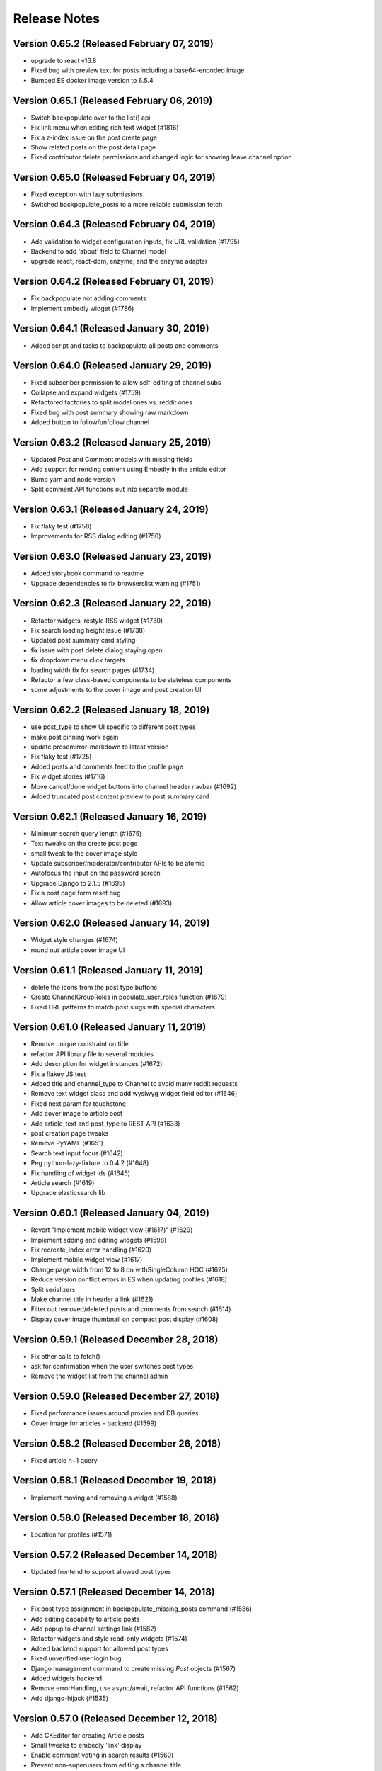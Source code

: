 Release Notes
=============

Version 0.65.2 (Released February 07, 2019)
--------------

- upgrade to react v16.8
- Fixed bug with preview text for posts including a base64-encoded image
- Bumped ES docker image version to 6.5.4

Version 0.65.1 (Released February 06, 2019)
--------------

- Switch backpopulate over to the list() api
- Fix link menu when editing rich text widget (#1816)
- Fix a z-index issue on the post create page
- Show related posts on the post detail page
- Fixed contributor delete permissions and changed logic for showing leave channel option

Version 0.65.0 (Released February 04, 2019)
--------------

- Fixed exception with lazy submissions
- Switched backpopulate_posts to a more reliable submission fetch

Version 0.64.3 (Released February 04, 2019)
--------------

- Add validation to widget configuration inputs, fix URL validation (#1795)
- Backend to add 'about' field to Channel model
- upgrade react, react-dom, enzyme, and the enzyme adapter

Version 0.64.2 (Released February 01, 2019)
--------------

- Fix backpopulate not adding comments
- Implement embedly widget (#1786)

Version 0.64.1 (Released January 30, 2019)
--------------

- Added script and tasks to backpopulate all posts and comments

Version 0.64.0 (Released January 29, 2019)
--------------

- Fixed subscriber permission to allow self-editing of channel subs
- Collapse and expand widgets (#1759)
- Refactored factories to split model ones vs. reddit ones
- Fixed bug with post summary showing raw markdown
- Added button to follow/unfollow channel

Version 0.63.2 (Released January 25, 2019)
--------------

- Updated Post and Comment models with missing fields
- Add support for rending content using Embedly in the article editor
- Bump yarn and node version
- Split comment API functions out into separate module

Version 0.63.1 (Released January 24, 2019)
--------------

- Fix flaky test (#1758)
- Improvements for RSS dialog editing (#1750)

Version 0.63.0 (Released January 23, 2019)
--------------

- Added storybook command to readme
- Upgrade dependencies to fix browserslist warning (#1751)

Version 0.62.3 (Released January 22, 2019)
--------------

- Refactor widgets, restyle RSS widget (#1730)
- Fix search loading height issue (#1738)
- Updated post summary card styling
- fix issue with post delete dialog staying open
- fix dropdown menu click targets
- loading width fix for search pages (#1734)
- Refactor a few class-based components to be stateless components
- some adjustments to the cover image and post creation UI

Version 0.62.2 (Released January 18, 2019)
--------------

- use post_type to show UI specific to different post types
- make post pinning work again
- update prosemirror-markdown to latest version
- Fix flaky test (#1725)
- Added posts and comments feed to the profile page
- Fix widget stories (#1716)
- Move cancel/done widget buttons into channel header navbar (#1692)
- Added truncated post content preview to post summary card

Version 0.62.1 (Released January 16, 2019)
--------------

- Minimum search query length (#1675)
- Text tweaks on the create post page
- small tweak to the cover image style
- Update subscriber/moderator/contributor APIs to be atomic
- Autofocus the input on the password screen
- Upgrade Django to 2.1.5 (#1695)
- Fix a post page form reset bug
- Allow article cover images to be deleted (#1693)

Version 0.62.0 (Released January 14, 2019)
--------------

- Widget style changes (#1674)
- round out article cover image UI

Version 0.61.1 (Released January 11, 2019)
--------------

- delete the icons from the post type buttons
- Create ChannelGroupRoles in populate_user_roles function (#1679)
- Fixed URL patterns to match post slugs with special characters

Version 0.61.0 (Released January 11, 2019)
--------------

- Remove unique constraint on title
- refactor API library file to several modules
- Add description for widget instances (#1672)
- Fix a flakey JS test
- Added title and channel_type to Channel to avoid many reddit requests
- Remove text widget class and add wysiwyg widget field editor (#1646)
- Fixed next param for touchstone
- Add cover image to article post
- Add article_text and post_type to REST API (#1633)
- post creation page tweaks
- Remove PyYAML (#1651)
- Search text input focus (#1642)
- Peg python-lazy-fixture to 0.4.2 (#1648)
- Fix handling of widget ids (#1645)
- Article search (#1619)
- Upgrade elasticsearch lib

Version 0.60.1 (Released January 04, 2019)
--------------

- Revert "Implement mobile widget view (#1617)" (#1629)
- Implement adding and editing widgets (#1598)
- Fix recreate_index error handling (#1620)
- Implement mobile widget view (#1617)
- Change page width from 12 to 8 on withSingleColumn HOC (#1625)
- Reduce version conflict errors in ES when updating profiles (#1618)
- Split serializers
- Make channel title in header a link (#1621)
- Filter out removed/deleted posts and comments from search (#1614)
- Display cover image thumbnail on compact post display (#1608)

Version 0.59.1 (Released December 28, 2018)
--------------

- Fix other calls to fetch()
- ask for confirmation when the user switches post types
- Remove the widget list from the channel admin

Version 0.59.0 (Released December 27, 2018)
--------------

- Fixed performance issues around proxies and DB queries
- Cover image for articles - backend (#1599)

Version 0.58.2 (Released December 26, 2018)
--------------

- Fixed article n+1 query

Version 0.58.1 (Released December 19, 2018)
--------------

- Implement moving and removing a widget (#1588)

Version 0.58.0 (Released December 18, 2018)
--------------

- Location for profiles (#1571)

Version 0.57.2 (Released December 14, 2018)
--------------

- Updated frontend to support allowed post types

Version 0.57.1 (Released December 14, 2018)
--------------

- Fix post type assignment in backpopulate_missing_posts command (#1586)
- Add editing capability to article posts
- Add popup to channel settings link (#1582)
- Refactor widgets and style read-only widgets (#1574)
- Added backend support for allowed post types
- Fixed unverified user login bug
- Django management command to create missing `Post` objects (#1567)
- Added widgets backend
- Remove errorHandling, use async/await, refactor API functions (#1562)
- Add django-hijack (#1535)

Version 0.57.0 (Released December 12, 2018)
--------------

- Add CKEditor for creating Article posts
- Small tweaks to embedly 'link' display
- Enable comment voting in search results (#1560)
- Prevent non-superusers from editing a channel title

Version 0.56.1 (Released December 07, 2018)
--------------

- Add widget JS to open-discussions (#1558)
- Hide Share button on comment cards in search (#1561)
- Hide reply and menu icons on search post/comment result cards (#1555)

Version 0.56.0 (Released December 04, 2018)
--------------

- Added UI for adding/deleting user websites
- Enable post voting in search results (#1545)

Version 0.55.3 (Released November 30, 2018)
--------------

- Don't try to reindex profile more than once on image change (#1529)
- Add channel header to post detail and channel settings (#1504)
- Updated DRF to 3.9.0
- Update comment style colors (#1530)

Version 0.55.2 (Released November 27, 2018)
--------------

- Update index when channel is updated (#1526)

Version 0.55.1 (Released November 26, 2018)
--------------

- Added proxying for frontpage emails as well (#1523)

Version 0.55.0 (Released November 26, 2018)
--------------

- Enable profile search (#1516)
- Do not try to update the profile index for the indexing user (#1521)
- API to retrieve channel followers (subscribers) (#1500)
- Remove zendesk help and replace with "Contact us" email link (#1506)

Version 0.54.0 (Released November 26, 2018)
--------------

- remove the logo from intro card on phones
- Add the site name to the mobile drawer header
- Adds article post_type
- Add english analyzer to Elasticsearch mapping, and update search to use it (#1502)

Version 0.53.3 (Released November 19, 2018)
--------------

- Implement site search (#1481)
- Add support anonymous users in search, and add support for public and restricted channels who are not already contributors or moderators (#1493)

Version 0.53.2 (Released November 16, 2018)
--------------

- Query database to get lists of channels, posts, comments for indexing (#1415)
- Added backend support for adding/deleting user websites
- Updated README and added references to common web app guide

Version 0.53.1 (Released November 15, 2018)
--------------

- remove micromasters references from mail header (#1473)
- Fix stacking issue with z-index banner and compact post buttons
- Updated mobile navbar and drawer header styling
- Upgrade requests lib
- add validation for super long text posts
- Add page for channel search (#1422)

Version 0.53.0 (Released November 14, 2018)
--------------

- Handle PRAW errors during backpopulate (#1478)
- Upgrade our eslint config to the latest version
- add profile admin (#1476)
- Remove unused markdown2 dependency
- Store channel memberships (subscriber, moderator, contributor) in django (#1449)

Version 0.52.1 (Released November 05, 2018)
--------------

- Set membership_is_managed to False when creating channels from app (#1440)
- Add components for search results (#1444)
- Add search textbox component (#1437)
- Add search filter component (#1438)
- Split profiles into chunks for indexing (#1435)
- Add indexing user as first moderator to every channel if not already a moderator (#1409)

Version 0.52.0 (Released November 01, 2018)
--------------

- Enabled newrelic for our workers
- Refactor channel header (#1433)

Version 0.51.1 (Released October 29, 2018)
--------------

- Add author_headline to post, comment docs and update them when headline is changed (#1418)
- Use iterator when retrieving profiles (#1428)
- Fix login page button label
- Always align sort menu to right (#1416)
- Storybook updates for post and comment (#1396)
- Add `post_slug` to post and comment docs in Elasticsearch index (#1412)
- Index user profiles in Elasticsearch (#1373)
- Fixed channel header layout on mobile
- Fixed signup page UI issues
- Allow link type posts to be pinned

Version 0.51.0 (Released October 24, 2018)
--------------

- Use `word-break` css on anchor tags in expanded post displays. (#1393)
- Fix placement of reported comment dropdown (#1394)
- Fix underline for compact post display title

Version 0.50.1 (Released October 18, 2018)
--------------

- Revert "Added hover highlight on post card" (#1390)
- Fixed error when trying to use confirmation link a second time
- Fixed register API for existing MM users
- Channel design updates
- Fixed template context for email confirmation emails
- Add REST API for search (#1377)
- Configuration for black code formatter
- Implement new pinned post UI

Version 0.50.0 (Released October 17, 2018)
--------------

- Added fixes for email template font issues
- Add URL validation to create post form, fix issue with cancel button
- Fix styling of intro card on small phones
- 'Open Discussions' -> 'Open Learning' (#1355)
- add checkbox to PR template for mobile screenshots (#1362)
- Split posts and comments into separate Elasticsearch indices (#1341)
- Added a screenshots section to PR template (#1348)
- Hide useless asteroid warnings when running tests (#1340)
- Added hover highlight on post card
- Third pass of email templates

Version 0.49.2 (Released October 12, 2018)
--------------

- Fix spacing for top of channel loading animation

Version 0.49.1 (Released October 11, 2018)
--------------

- dang buttons
- Added new authentication class to ignore expired JWTs
- Upgrade react, react-dom to latest
- Link and button styling changes
- Change the message shown in the image upload dialog box

Version 0.49.0 (Released October 11, 2018)
--------------

- Added home page intro cards for logged in and anonymous users (#1268)
- Add moment as a dependency
- Fixes the dialog buttons submitting the form
- Channel-specific analytics should trigger on direct URL load (#1315)
- Shorten menu options (#1303)
- Install storybook and set up a few basic stories
- Fixed the --name arg to the set_channel_allow_top command
- Added login popup/tooltip to drawer compose button
- Styling tweaks for CompactPostDisplay
- Move edit icon to channel banner, add gradient for readability
- Fixed anonymous user signup prompt for post upvote button

Version 0.48.2 (Released October 05, 2018)
--------------

- Updated login tooltip prompt for anon users
- Bumped django version
- Fix styling issues on channel members tab

Version 0.48.1 (Released October 03, 2018)
--------------

- Added support for next param
- Refactored form update logic on post creation page
- Added support for conditional logo

Version 0.48.0 (Released October 02, 2018)
--------------

- Added base_url to password reset email
- Sort channels alphabetically (#1286)
- Replace underscores with dashes in post slugs (#1279)
- Fix issue with z-index on mobile drawer
- Replace percent with viewport dimensions (#1285)
- Revert "Added support for next param"
- Added support for next param
- update remove post dialog message to better match behavior (#1283)
- Removed JWT logic and made login url conditional on email auth flag
- Fix author line display on post page
- Tweaks for channel settings page
- Avoid squeezing snackbar message at narrow widths (#1282)
- Updated email templates and added mail debugger
- Fix auth card widths on various screen sizes

Version 0.47.2 (Released October 01, 2018)
--------------

- Show post type buttons after switching channels if empty (#1248)
- Hid social sharing buttons for private channel comments
- Remove "Show thread" from comment dropdown  (#1239)
- Fixed styling for incomplete profile indicator
- Fixed scrollbar-on-hover for the drawer
- Fix appearance of quoted text in post body
- Make MIT logo in <Footer /> a link
- Enabled scrollbar-on-hover behavior for the drawer

Version 0.47.1 (Released September 28, 2018)
--------------

- Convert "days ago" text to post/comment link (#1234)
- a few CSS fixes
- Increased comment text size
- Increased size of upvote & comment icons

Version 0.47.0 (Released September 25, 2018)
--------------

- Add channel header, title, headline to channel page
- Fixed login button width for narrow widths

Version 0.46.1 (Released September 24, 2018)
--------------

- remove 'MicroMasters' from community guidelines (#1174)
- ## Reports instead of Reported ## times (#1229)
- Changed HTTP response error handling to behave like form validation
- Show LoginPopup in comment textarea via focus/change events (#1220)
- fix issue with comment share URL
- Updated top nav styling
- Simplify exception handling for emails (#1206)
- Fix line-break issue in the navigation sidebar
- Added privacy policy and TOS
- Prevent comment dropdown menu from hovering over top bar
- Grouped channel post view tests together w/ common test scenario, other refactors
- Better handling of non-existent channels (#1184)
- Added new (unused as of yet) feature flag for branding changes (#1178)

Version 0.46.0 (Released September 19, 2018)
--------------

- Allow reddit errors to fail user creation
- fix small style regression
- Add description to basic channel form (#1199)
- Site redesign
- Always show current user at top of mods list (#1191)
- Refactored tests and added pytest-lazy-fixture
- Added random channel avatars and script to generate them
- Add subscriber when a moderator adds another moderator (#1190)

Version 0.45.2 (Released September 17, 2018)
--------------

- Move channel moderation page (#1183)
- Added banner message for PSA error messages

Version 0.45.1 (Released September 12, 2018)
--------------

- Add tests for ChannelModerationPage, fix remove post error (#1176)
- Validate a new link post URL before calling embedly (#1180)

Version 0.45.0 (Released September 12, 2018)
--------------

- Added empty post loading animation when posts are being loaded
- Extract correct channel name from edit pages (#1175)
- Don't show an error page if comment posting fails (#1165)

Version 0.44.2 (Released September 10, 2018)
--------------

- Recaptcha for new signups (#1159)
- Implement infinite scroll (#1104)
- Fix image uploads on Edge and iOS (#1155)
- Added link tags with rel=canonical to improve SEO and analytics

Version 0.44.1 (Released September 06, 2018)
--------------

- LoginPopup for comment reply buttons and post reply form (#1131)
- Added back button to login pages
- Add title and headline fields to edit channel appearance page (#1148)
- fix app.json

Version 0.44.0 (Released September 04, 2018)
--------------

- Add handling for AuthorizationFailed on expired JWTs
- create new helper function for simple component tests
- Added command and tasks to backpopulate a default channel's subscribers
- Add Raven.js (#1142)
- Configured login flow to show greeting for external auth providers
- Fixed overflow scrolling to only be vertical
- Use material dropdown instead of browser-native select

Version 0.43.1 (Released August 30, 2018)
--------------

- Changed API to pass allow_top and added mgmt command to update it (#950, #948)
- Upgrade to Babel v7

Version 0.43.0 (Released August 29, 2018)
--------------

- Fixed incorrect password UI bug
- Swapped order of authentication classes
- LoginPopup for Follow button (#1106)

Version 0.42.1 (Released August 24, 2018)
--------------

- remove some CSS which was creating another scrolling issue
- update comment UI for new designs
- Revert "Replace withLoading with Loading component (#1111)"
- Fix sidebar scrolling
- Replace withLoading with Loading component (#1111)
- Switch over to the material grid
- Make home link full width (#1108)
- Show snackbar when user adds/removes a moderator/contributor (#1099)
- Login popup for anonymous user vote buttons on post detail page (#1102)
- Move footer into sidebar (#1089)
- Add channel avatar to sidebar (#1082)

Version 0.42.0 (Released August 21, 2018)
--------------

- Add support for editing posts with the <Editor /> component
- Upgrade dependencies
- Add avatar_small and avatar_medium (#1086)

Version 0.41.4 (Released August 20, 2018)
--------------

- Upgrade to Django 2.0 (#1092)
- Show domain and link icon next to title of link post (#1090)
- Implement WYSIWYG editor for Posts

Version 0.41.3 (Released August 16, 2018)
--------------

- Use embedly image api to resize thumbnails in Embedly component (#1083)
- Banner message if creating a post on reddit fails (#1055)
- Remove IS_OSX since it's unnecessary with Docker for Mac (#1079)
- Fix profile image upload bug (#1081)

Version 0.41.2 (Released August 15, 2018)
--------------

- Made JWT redirect conditional on non-expired JWT
- Update edit profile form to match Invision design (#1073)
- Remove edit button from profile image on profile view page (#1071)

Version 0.41.1 (Released August 15, 2018)
--------------

- Add upload_to to banner and avatar (#1070)
- Implement uploading channel avatar and banner (#983)
- Updated staff permission to check user.is_staff for authenticated users
- Added well-named urls to urls.py
- fix typo in error log (#1021)
- Changed login UI to show image & name when email entered

Version 0.41.0 (Released August 14, 2018)
--------------

- Enable channel-specific google analytics tracking (#1019)
- Display author headline near name on post cards, limit length of headline text (#1030)
- Fixed contributor and moderator factories for username collisions
- Silence warning with empty profile fields (#1044)
- Fixed snackbar UI bugs
- Login button on header
- Move container level form code out of ProfileImage (#1031)
- Added WrappedComponent to our HOCs and taught the helper render how to traverse them
- Changed unrecognized email UX to a validation message

Version 0.40.1 (Released August 09, 2018)
--------------

- Improvements to moderator/contributor UI (#1024)
- Added redirect to MM on login
- Added redirect for new JWT tokens to /complete/provider

Version 0.40.0 (Released August 08, 2018)
--------------

- Fixed indent in PR template
- Added some PR template checkboxes
- Add can_remove field to serializers (#1017)
- Added a setting to change the default for feature flags
- Added API change to support prompting the user to login via MM
- Touched up account settings UI and added SAML auth type
- Add links to profile to comment, post displays
- Hide comment section header when post has no comments
- Notify user via snackbar when URL is copied

Version 0.39.1 (Released August 02, 2018)
--------------

- Set snackbar message when posts/comments are followed/unfollowed
- Add avatar and banner fields to serializer and models (#996)
- Use urls with post slugs in emails (#1009)
- Update the urlHostname function to remove www. from beginning of domains (#1014)
- fix profile dot location, user menu click area
- Fix save, cancel button alignment (#991)

Version 0.39.0 (Released July 31, 2018)
--------------

- Profile image improvements - generate initials png avatars and use as default url via gravatar API (#975)
- fix rich embed display width
- Updated user api to create social auth if provider_username is present
- Refactor profile upload to use withForm (#978)

Version 0.38.4 (Released July 30, 2018)
--------------

- Added banner component and changed "email sent" snackbar notification to use it
- Display link post thumbnails in list view (#956)

Version 0.38.3 (Released July 26, 2018)
--------------

- Removed email suggestion

Version 0.38.2 (Released July 25, 2018)
--------------

- Implement adding and removing moderators and contributors (#916)
- Added login & signup links to the signup & login pages

Version 0.38.1 (Released July 24, 2018)
--------------

- Save embedly thumbnail URL's (#944)
- Fix a bug with the create post page
- Filter out indexing user from moderator and contributor lists (#958)
- Allow readonly contributor view for moderators for managed channels (#962)
- Add membership notice and alert tab visibility based on channel type (#955)

Version 0.38.0 (Released July 24, 2018)
--------------

- Release date for 0.37.1
- General page layout tweaks

Version 0.37.1 (Released July 20, 2018)
--------------

- Support confirming email on a different device/browser
- Fix adding contributors and moderators by email (#953)
- Tweak embedly display
- Release date for 0.37.0
- Refactor moderator and contributor forms (#941)
- Implement adding contributors and moderators by email (#946)
- Check on server that channels are not managed before letting users moderate them (#940)
- make post body optional (frontend work)

Version 0.37.0 (Released July 18, 2018)
--------------

- Rename /register -&gt; /signup
- Make touchstone button &amp; MIT email invalidation contingent on FEATURE_SAML_AUTH flag  (#920)
- Added command to backpopulate social auth
- Refactor user create code and create social auth record for MM users
- Don&#39;t silence 403 status for reddit moderator API (#939)
- Remove duplicates when adding a new moderator or contributor (#914)
- Add readonly moderator and contributor tabs (#906)
- Fix flow issues with component prop typing
- Added password change UI
- Make text post body optional (#910)
- Fixed password reset UI and refactored redirect/load logic
- Add functions to add and remove moderators and contributors (#913)
- Implement new submit post design
- Add reducer and API function for contributors (#902)
- Make contributors API moderator-only and add moderator-only serializer for contributors (#898)
- Don&#39;t fetch from moderators list to check whether user is mod (#901)
- Change sandbox.create to createSandbox (#904)
- a few small CSS tweaks
- Description metatag (#884)
- Touchstone login UI (#895)

Version 0.36.1 (Released July 10, 2018)
--------------

- Add membership field to Channel and REST API serializer (#881)

Version 0.36.0 (Released July 09, 2018)
--------------

- Hide user menu if user is not logged in
- Added logout url back in after accidental removal
- Upgrade javascript dependencies (#863)
- Added password reset UI
- Replace &#39;channel&#39; with &#39;c&#39; in URLs, redirect old URLs to new ones (#876)
- Add scss to our fmt commands for prettier

Version 0.35.2 (Released July 06, 2018)
--------------

- Update post detail page to new design
- Remove KEEP_LOCAL_COPY feature flag (#879)
- Include reddit slug in post/comment URLs (#873)
- Scope fixed-width form styles to auth pages
- Added login/register UI

Version 0.35.1 (Released July 05, 2018)
--------------

- Add UI to edit post types (#852)
- Added link url to search serializer

Version 0.35.0 (Released July 03, 2018)
--------------

- Hide post button for channels not allowing it (#857)
- Add preventDefault to toolbar click handler (#862)

Version 0.34.1 (Released June 29, 2018)
--------------

- Redesign post listing
- Remove a flow workaround
- fix &#39;submit post&#39; button color

Version 0.34.0 (Released June 26, 2018)
--------------

- Add UI for editing channel types (#846)

Version 0.33.0 (Released June 22, 2018)
--------------

- Use gravatar for new profiles without images (#848)
- Added and updated APIs to support DRF-based social auth
- Pin dockerfile pytohn version to 3.6.4
- fix profile url (#849)
- View/edit profile (#828)
- Add autouse fixture to prevent requests from executing during tests (#822)

Version 0.32.2 (Released June 20, 2018)
--------------

- Use feature flag to determine whether to show profile incompleteness red dot (#838)
- Delete indices one by one to avoid use of _all (#829)

Version 0.32.1 (Released June 20, 2018)
--------------

- Fix a layout bug on the channel page
- Add models to store id information for posts, channels and comments (#742)
- Refactored Elasticsearch serializers to use DRF post/comment serializers

Version 0.32.0 (Released June 19, 2018)
--------------

- Update drawer and toolbar layout!
- Profile image uploader (#816)
- Added channel API middleware and moved channel API imports out of serializers

Version 0.31.2 (Released June 14, 2018)
--------------

- Fix silly bug with embedly display
- Fix logging of errors and exceptions to sentry (#813)
- Add a fancy loading animation to link posts
- Require uwsgi to honour stdin locally for debugging

Version 0.31.1 (Released June 12, 2018)
--------------

- Fixed locally failing lint
- Set requestedAuthnContext to False (#810)
- Add required environment variables to app.json (#808)
- Added user full name to ES document
- Add MAILGUN_SENDER_DOMAIN to app.json so it gets used by review apps (#807)
- Form utilities
- X-Forward settings (#804)
- Nginx headers for Touchstone (#803)
- Minor serializer test refactor

Version 0.31.0 (Released June 11, 2018)
--------------

- Added ES comment document indexing
- Backend modifications for resizing an uploaded image (#729)
- Fix comment serialization error, Celery error handling (#782)
- apt buildpack should be first (#800)
- Add security config and entityID setting (#797)
- Fixed id assignment during indexing

Version 0.30.2 (Released June 08, 2018)
--------------

- Fixed faulty downvote logic and added tests

Version 0.30.1 (Released June 07, 2018)
--------------

- Refactored lib/auth*.js files
- Update to latest version of React and a few other packages
- Remove authentication requirement for viewing SAML metadata (#773)

Version 0.30.0 (Released June 06, 2018)
--------------

- Remove redundant profile image and move &#39;incomplete&#39; dot
- Fix iframe styling issue
- Fix link post creation preview message bug
- Red dot next to incomplete profiles (#712)
- Fix for non-breaking code text in discussions (#753)
- Aptfile for heroku (#756)
- SAML login support (#735)

Version 0.29.1 (Released May 31, 2018)
--------------

- Fix issue with twitter embeds
- Fix heroku deploy (#752)
- Update some JS linting and code formatting dependencies
- Add management command to index comments and posts (#651)
- Add a user menu in the upper right

Version 0.29.0 (Released May 29, 2018)
--------------

- Use keyword so post_link_url won&#39;t be tokenized (#737)
- Refactored authentication code to its own app

Version 0.28.0 (Released May 24, 2018)
--------------

- Add tooltip for anonymous users for the voting buttons
- embedly styling (#715)
- Added jwt/micromasters python-social-auth backends
- Profile ImageFields (#708)
- Add a unique CSS class for every page in the app
- Fix issues with html returned from Embed.ly link type
- Hide the comment reply form if the user is anonymous
- Fix bug related to fetching subscriptions in App.js
- Hide the reply and follow buttons if the user is anonymous

Version 0.27.1 (Released May 18, 2018)
--------------

- Enable anonymous acces to the embedly API
- Added login/register via email
- Added Elasticsearch document and added indexing handlers for posts
- Increased uwsgi buffer size

Version 0.27.0 (Released May 15, 2018)
--------------

- Hide the report button for anonymous users
- Additions to Profile model and DRF API (#695)
- Hide settings and post link for anons
- Add a link preview to the link post creation screen
- README for OSX without docker-machine (#698)

Version 0.26.0 (Released May 10, 2018)
--------------

- Add Zendesk widget
- Add embedly frontend code
- Don&#39;t HTML escape subject lines for frontpage emails
- Simplified layout for notification email (#661)

Version 0.25.0 (Released May 01, 2018)
--------------

- Upgrade celery (#652)

Version 0.24.1 (Released April 26, 2018)
--------------

- Added handling for praw errors in email notifications
- Update frontend to allow anonymous access (#629)
- Don&#39;t run celery on Travis (#648)
- Add empty search Django app and elasticsearch Docker container (#645)
- Allow access for anonymous users to see moderator list (#627)
- Handle anonymous access for frontpage and posts (#628)
- Add API for embedly
- Fixed race condition with NotificationSettings trigger_frequency
- Handle anonymous users for comments (#621)
- Remove email_optin logic (#631)

Version 0.24.0 (Released April 23, 2018)
--------------

- Allow anonymous access for channels (#626)

Version 0.23.0 (Released April 19, 2018)
--------------

- Post / Comment follow settings UI
- Add post and comment follow buttons
- Fix failing test
- Add missing environment variable for Travis (#622)
- Added comment notifications

Version 0.22.2 (Released April 12, 2018)
--------------

- Fix some style issues with outlook
- Add error page for 403 error
- Setup Cloudfront for serving static assets

Version 0.22.1 (Released April 11, 2018)
--------------

- Fixed safe_format_recipients to quote display name
- Adds a read more button to digest email (#594)

Version 0.22.0 (Released April 09, 2018)
--------------

- changing logo in micromasters digest emails (#591)
- Add a link, in the sidebar, to the Settings page

Version 0.21.2 (Released April 05, 2018)
--------------

- Fix missing profile picture in email

Version 0.21.1 (Released April 04, 2018)
--------------

- Fix 401 auth errors (#579)

Version 0.21.0 (Released April 02, 2018)
--------------

- Some small font, margin, and profile image size tweaks (#580)
- Changed digest email subject line and other small changes (#578)
- Fixes some layout issues with the email template (#574)
- Fixed shrinking profile images in discussions (#571)
- Add the &#39;remove post&#39; button to the channel view

Version 0.20.0 (Released March 27, 2018)
--------------

- Ensure new users get the default NotificationSettings

Version 0.19.3 (Released March 23, 2018)
--------------

- Fix settings page
- Added email tasks to crontab

Version 0.19.2 (Released March 22, 2018)
--------------

- Fixed issue with request KeyError on email send

Version 0.19.1 (Released March 20, 2018)
--------------

- Fixed query error on populate command
- Added model and API to subscribe to comments and posts

Version 0.19.0 (Released March 19, 2018)
--------------

- Updated populate_notification_settings to add for comments and respect email_optin
- Added responsive frontpage email

Version 0.18.1 (Released March 14, 2018)
--------------

- Added cancelation and better error handling to email sending
- Upgrade Django to 1.11, other upgrades (#530)

Version 0.18.0 (Released March 12, 2018)
--------------

- Fixed celery log levels with sentry
- Fix travis errors
- Add the current user&#39;s name and profile image

Version 0.17.3 (Released March 08, 2018)
--------------

- Refactored and added user_activity middleware

Version 0.17.2 (Released March 07, 2018)
--------------

- Add settings page for adjusting notification prefs
- Added frontpage digest email tasks (#460, #461)

Version 0.17.1 (Released March 06, 2018)
--------------

- Fix calculation of loaded and notFound on the post page

Version 0.17.0 (Released March 05, 2018)
--------------

- Add report links to frontpage and channel page

Version 0.16.0 (Released February 26, 2018)
--------------

- Updated UI and views to use AuthenticatedSite (#444)
- A little renaming

Version 0.15.0 (Released February 22, 2018)
--------------

- Added stateless token auth to notification settings api
- Add the material radio component
- Proposed design for email notifications
- Added notifications settings (#459)
- Add more details to the README on env. settings and integration with MicroMasters
- fix comment permalink 404 issue
- Added report counts to report page (#495)
- Fix 403 error on post page (from moderator API)
- Added mail app supporting sending of emails (#449)

Version 0.14.0 (Released February 13, 2018)
--------------

- Add preventDefault wrapper to report post dialog
- Fix error with non-moderators editing posts
- Added Site models (#444)

Version 0.13.2 (Released February 09, 2018)
--------------

- Fixed error page on comment error (#477)
- Fix non-moderator comment editing
- Add profile image to CompactPostDisplay

Version 0.13.1 (Released February 08, 2018)
--------------

- Omit status check for code coverage to prevent blocking of deploys (#479)
- Automatically render plain URLs in Markdown as &lt;a&gt; tags
- Add comment sorting UI

Version 0.13.0 (Released February 06, 2018)
--------------

- Add channel moderation page

Version 0.12.0 (Released February 01, 2018)
--------------

- Added email and email_optin fields to user API (#447)

Version 0.11.0 (Released January 22, 2018)
--------------

- add UI for choosing post sort method
- Updated post/comment APIs to enable ignoring future reports (#427)
- Add comment permalinks

Version 0.10.1 (Released January 18, 2018)
--------------

- Added Comment sort api
- Added report counts to post/comment serializers (#432)
- Added sorting to posts and frontpage APIs (#192)

Version 0.10.0 (Released January 17, 2018)
--------------

- Add a footer
- Added API for listing reported content (#398)
- Fixes spacing with upvote arrows being too close together (#428)
- Add a 404 message to the channel page
- Added post/comment reporting UI (#235)

Version 0.9.0 (Released January 10, 2018)
-------------

- Add check_pip.sh (#419)
- Add a 404 page for Posts
- Added api to report posts and comments (#197)
- Have update-docker-hub update local dockerfiles (#418)

Version 0.8.2 (Released December 28, 2017)
-------------

- Refactored channels/views*.py into separate modules
- Fixed loading spinner on channel page

Version 0.8.1 (Released December 27, 2017)
-------------

- Changed public_description to be optional on channel creation
- Css tweaks to community guidelines page (#409)

Version 0.8.0 (Released December 21, 2017)
-------------

- Upgrade node.js version to 9.3 ⬆️
- Added user comment deletion
- Pin astroid to fix pylint issue (#406)
- Some dependency upgrades

Version 0.7.3 (Released December 15, 2017)
-------------

- Add user post deletion
- Added comment removal UI

Version 0.7.2 (Released December 13, 2017)
-------------

- Add support for dealing with dialogs in the UI reducer
- install the mdl-react-components package
- fix for url breaking layout problem (#394)
- upgrade the hammock package

Version 0.7.1 (Released December 12, 2017)
-------------

- Added comment removal API

Version 0.7.0 (Released December 11, 2017)
-------------

- Fix post pinning issue
- Add UI for pinning posts
- Refactored CommentTree to make it classy

Version 0.6.1 (Released December 05, 2017)
-------------

- Added UI to remove posts as a moderator

Version 0.6.0 (Released December 04, 2017)
-------------

- Make stickied not required (#378)
- Add spinner for Load more comments link (#371)
- Added editing of channel description

Version 0.5.2 (Released December 01, 2017)
-------------

- fixed styling of channel page (#360)
- Add pinning support to post API

Version 0.5.1 (Released November 30, 2017)
-------------

- Comments pagination (#298)
- Fix field name for channel description (#366)
- Added requests for channel moderators
- s/self/text/ on guidelines page
- Add post editing

Version 0.5.0 (Released November 29, 2017)
-------------

- Fix channel navigation error
- Add &#39;edited&#39; boolean to Post and Comment APIs
- Change copy for content guideline rules
- Updated posts API to handle remove moderation
- Default to empty description for new channel if not provided (#349)
- Fixed regression in CSS for new post page (#346)

Version 0.4.0 (Released November 21, 2017)
-------------

- Added channel description to API and UI
- Add comment editing UI
- Added content policy page (#314)
- Remove iflow-lodash, add flow-typed (#339)
- Add subreddit title to the API and frontend
- Split the PostDisplay component into two separate components
- Switched factories to class-based model and added created field
- Stabilized factory serialization

Version 0.3.4 (Released November 08, 2017)
-------------

- Refactored User/Profile factories to be UserFactory-centric

Version 0.3.3 (Released November 07, 2017)
-------------

- Added factories for reddit objects
- Handle Forbidden exception (#293)
- Refactor docker-compose layout (#324)

Version 0.3.2 (Released November 07, 2017)
-------------

- Monkey patch prawcore&#39;s rate limit to not limit
- Use application log level for Celery (#313)

Version 0.3.1 (Released November 06, 2017)
-------------

- Handle ALREADY_MODERATOR error (#292)
- Use ExtractTextPlugin to split CSS into separate file (#300)
- Mark AWS environment variables as not required (#312)
- Use try/finally in context managers (#311)
- Add https to placeholder
- Set focus on comment reply forms, add key combo to submit
- Bump psycopg version to 2.7
- Refactor betamax cassette code to automatically create cassettes (#305)
- Use yarn install --frozen-lockfile (#303)

Version 0.3.0 (Released October 30, 2017)
-------------

- Added caching for refresh and access tokens

Version 0.2.2 (Released October 19, 2017)
-------------

- Switched to static reddit OAuth for local
- Add the domain after the tile for URL posts
- Fix a bug with the MDC Drawer component
- Added docs with gh-pages style.

Version 0.2.1 (Released October 12, 2017)
-------------

- Added a setting for the JWT cookie name
- Highlight current channel in the nav sidebar
- Add validation when creating a post and make &#39;title&#39; field a textarea
- Limit max depth of comments (#284)
- Add MicroMasters link to toolbar (#259)
- Smaller avatars in comments section (#277)
- Fix root logger location (#266)

Version 0.2.0 (Released October 10, 2017)
-------------

- Added pagination for frontpage (#199)
- Add check for presence of mailgun variables (#249)

Version 0.1.0 (Released October 06, 2017)
-------------

- Fixing problems for realease
- Make public_description not required when creating a channel (#254)
- Numerous small tweaks to UI (#252)
- Upgrade eslint config (#260)
- Move collectstatic into docker-compose to match cookiecutter (#250)
- Fix issue w/ comment submit button being disabled during upvoting
- Fix logging configuration (#242)
- Added page for users who aren&#39;t logged in (#225)
- Tweaks to post display byline
- Small refactor to discussion flow types
- Add profile name to comment, post APIs
- Update URL in place instead of adding a new URL when new channel is selected (#224)
- Fix the channel select when creating posts in firefox
- Added flag to not check for praw updates
- Set document title
- Fix linting erros (#217)
- Mark posts and comments with missing users as deleted (#198)
- Change is_subscriber to return correct result if the user is a subscriber but not a contributor to a private channel (#189)
- Add script to import models for Django shell (#205)
- switch to using common eslint package
- Added access token header and settings (#164)
- Fix a little `npm run fmt` error
- set eslint `prefer-const` rule and fix violations
- Change create post form to have a channel select dropdown
- Add CORS whitelist
- Only redirect to auth on a 401 response (#182)
- Added add/remove subscriber
- Prevent submission of empty posts
- Disable submit buttons when requests are in flight
- Get scroll behavior on page transitions to work in the normal way
- Responsive tweaks to Profile image and comment layout (#173)
- Remove error when clicking &#39;cancel&#39; on create post page
- Add profile image to post + comment serializers and to UI
- Added JWT session renewal
- Fixed app.json to not require S3

